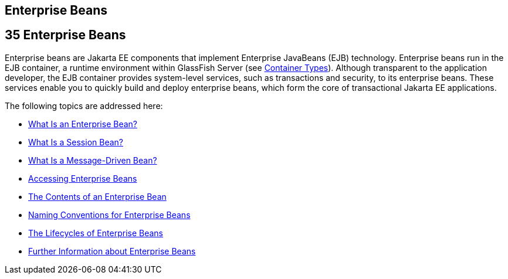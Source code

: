 ## Enterprise Beans


[[GIJSZ]][[enterprise-beans]]

35 Enterprise Beans
-------------------


Enterprise beans are Jakarta EE components that implement Enterprise
JavaBeans (EJB) technology. Enterprise beans run in the EJB container, a
runtime environment within GlassFish Server (see
link:overview005.html#BNABQ[Container Types]). Although transparent to
the application developer, the EJB container provides system-level
services, such as transactions and security, to its enterprise beans.
These services enable you to quickly build and deploy enterprise beans,
which form the core of transactional Jakarta EE applications.

The following topics are addressed here:

* link:ejb-intro001.html#GIPMB[What Is an Enterprise Bean?]
* link:ejb-intro002.html#GIPJG[What Is a Session Bean?]
* link:ejb-intro003.html#GIPKO[What Is a Message-Driven Bean?]
* link:ejb-intro004.html#GIPJF[Accessing Enterprise Beans]
* link:ejb-intro005.html#GIPIO[The Contents of an Enterprise Bean]
* link:ejb-intro006.html#GIPKS[Naming Conventions for Enterprise Beans]
* link:ejb-intro007.html#GIPLJ[The Lifecycles of Enterprise Beans]
* link:ejb-intro008.html#GIPLG[Further Information about Enterprise
Beans]
